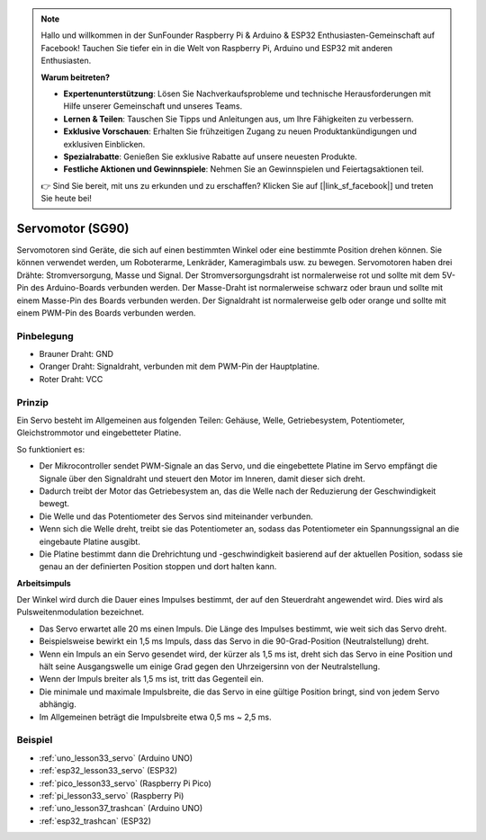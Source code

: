 .. note::

   Hallo und willkommen in der SunFounder Raspberry Pi & Arduino & ESP32 Enthusiasten-Gemeinschaft auf Facebook! Tauchen Sie tiefer ein in die Welt von Raspberry Pi, Arduino und ESP32 mit anderen Enthusiasten.

   **Warum beitreten?**

   - **Expertenunterstützung**: Lösen Sie Nachverkaufsprobleme und technische Herausforderungen mit Hilfe unserer Gemeinschaft und unseres Teams.
   - **Lernen & Teilen**: Tauschen Sie Tipps und Anleitungen aus, um Ihre Fähigkeiten zu verbessern.
   - **Exklusive Vorschauen**: Erhalten Sie frühzeitigen Zugang zu neuen Produktankündigungen und exklusiven Einblicken.
   - **Spezialrabatte**: Genießen Sie exklusive Rabatte auf unsere neuesten Produkte.
   - **Festliche Aktionen und Gewinnspiele**: Nehmen Sie an Gewinnspielen und Feiertagsaktionen teil.

   👉 Sind Sie bereit, mit uns zu erkunden und zu erschaffen? Klicken Sie auf [|link_sf_facebook|] und treten Sie heute bei!

.. _cpn_servo:

Servomotor (SG90)
==========================

.. image:: img/33_servo.png
    :width: 300
    :align: center

Servomotoren sind Geräte, die sich auf einen bestimmten Winkel oder eine bestimmte Position drehen können. Sie können verwendet werden, um Roboterarme, Lenkräder, Kameragimbals usw. zu bewegen. Servomotoren haben drei Drähte: Stromversorgung, Masse und Signal. Der Stromversorgungsdraht ist normalerweise rot und sollte mit dem 5V-Pin des Arduino-Boards verbunden werden. Der Masse-Draht ist normalerweise schwarz oder braun und sollte mit einem Masse-Pin des Boards verbunden werden. Der Signaldraht ist normalerweise gelb oder orange und sollte mit einem PWM-Pin des Boards verbunden werden.

Pinbelegung
---------------------------
* Brauner Draht: GND
* Oranger Draht: Signaldraht, verbunden mit dem PWM-Pin der Hauptplatine.
* Roter Draht: VCC

Prinzip
---------------------------
Ein Servo besteht im Allgemeinen aus folgenden Teilen: Gehäuse, Welle, Getriebesystem, Potentiometer, Gleichstrommotor und eingebetteter Platine.

So funktioniert es:

* Der Mikrocontroller sendet PWM-Signale an das Servo, und die eingebettete Platine im Servo empfängt die Signale über den Signaldraht und steuert den Motor im Inneren, damit dieser sich dreht.
* Dadurch treibt der Motor das Getriebesystem an, das die Welle nach der Reduzierung der Geschwindigkeit bewegt.
* Die Welle und das Potentiometer des Servos sind miteinander verbunden.
* Wenn sich die Welle dreht, treibt sie das Potentiometer an, sodass das Potentiometer ein Spannungssignal an die eingebaute Platine ausgibt.
* Die Platine bestimmt dann die Drehrichtung und -geschwindigkeit basierend auf der aktuellen Position, sodass sie genau an der definierten Position stoppen und dort halten kann.

.. image:: img/33_servo_internal.png
    :width: 450
    :align: center

.. raw:: html

    <br/>

.. _cpn_servo_pulse:

**Arbeitsimpuls**

Der Winkel wird durch die Dauer eines Impulses bestimmt, der auf den Steuerdraht angewendet wird. Dies wird als Pulsweitenmodulation bezeichnet.

* Das Servo erwartet alle 20 ms einen Impuls. Die Länge des Impulses bestimmt, wie weit sich das Servo dreht.
* Beispielsweise bewirkt ein 1,5 ms Impuls, dass das Servo in die 90-Grad-Position (Neutralstellung) dreht.
* Wenn ein Impuls an ein Servo gesendet wird, der kürzer als 1,5 ms ist, dreht sich das Servo in eine Position und hält seine Ausgangswelle um einige Grad gegen den Uhrzeigersinn von der Neutralstellung.
* Wenn der Impuls breiter als 1,5 ms ist, tritt das Gegenteil ein.
* Die minimale und maximale Impulsbreite, die das Servo in eine gültige Position bringt, sind von jedem Servo abhängig.
* Im Allgemeinen beträgt die Impulsbreite etwa 0,5 ms ~ 2,5 ms.

.. image:: img/33_servo_duty.png
    :width: 90%
    :align: center

.. raw:: html

    <br/>

Beispiel
---------------------------
* :ref:`uno_lesson33_servo` (Arduino UNO)
* :ref:`esp32_lesson33_servo` (ESP32)
* :ref:`pico_lesson33_servo` (Raspberry Pi Pico)
* :ref:`pi_lesson33_servo` (Raspberry Pi)

* :ref:`uno_lesson37_trashcan` (Arduino UNO)
* :ref:`esp32_trashcan` (ESP32)
